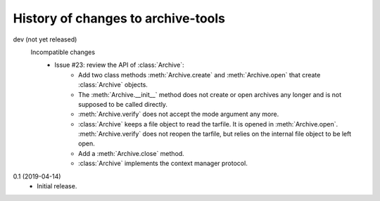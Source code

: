 History of changes to archive-tools
===================================

dev (not yet released)
    Incompatible changes
      + Issue #23: review the API of :class:`Archive`:
          - Add two class methods :meth:`Archive.create` and
            :meth:`Archive.open` that create :class:`Archive` objects.
          - The :meth:`Archive.__init__` method does not create or
            open archives any longer and is not supposed to be called
            directly.
          - :meth:`Archive.verify` does not accept the mode argument
            any more.
          - :class:`Archive` keeps a file object to read the tarfile.
            It is opened in :meth:`Archive.open`.
            :meth:`Archive.verify` does not reopen the tarfile, but
            relies on the internal file object to be left open.
          - Add a :meth:`Archive.close` method.
          - :class:`Archive` implements the context manager protocol.

0.1 (2019-04-14)
    + Initial release.
